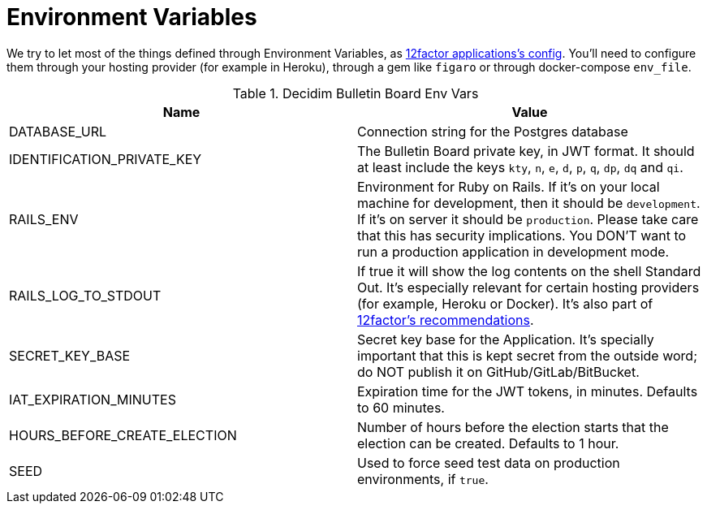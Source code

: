 = Environment Variables

We try to let most of the things defined through Environment Variables, as https://12factor.net/config[12factor applications's config]. You'll need to configure them through your hosting provider (for example in Heroku), through a gem like `figaro` or through docker-compose `env_file`.

.Decidim Bulletin Board Env Vars
|===
|Name |Value

|DATABASE_URL
|Connection string for the Postgres database

|IDENTIFICATION_PRIVATE_KEY
|The Bulletin Board private key, in JWT format. It should at least include the keys `kty`, `n`, `e`, `d`, `p`, `q`, `dp`, `dq` and `qi`.

|RAILS_ENV
|Environment for Ruby on Rails. If it's on your local machine for development, then it should be `development`. If it's on server it should be `production`. Please take care that this has security implications. You DON'T want to run a production application in development mode.

|RAILS_LOG_TO_STDOUT
|If true it will show the log contents on the shell Standard Out. It's especially relevant for certain hosting providers (for example, Heroku or Docker). It's also part of https://12factor.net/logs[12factor's recommendations].

|SECRET_KEY_BASE
|Secret key base for the Application. It's specially important that this is kept secret from the outside word; do NOT publish it on GitHub/GitLab/BitBucket.

|IAT_EXPIRATION_MINUTES
|Expiration time for the JWT tokens, in minutes. Defaults to 60 minutes.

|HOURS_BEFORE_CREATE_ELECTION
|Number of hours before the election starts that the election can be created. Defaults to 1 hour.

|SEED
|Used to force seed test data on production environments, if `true`.

|===

